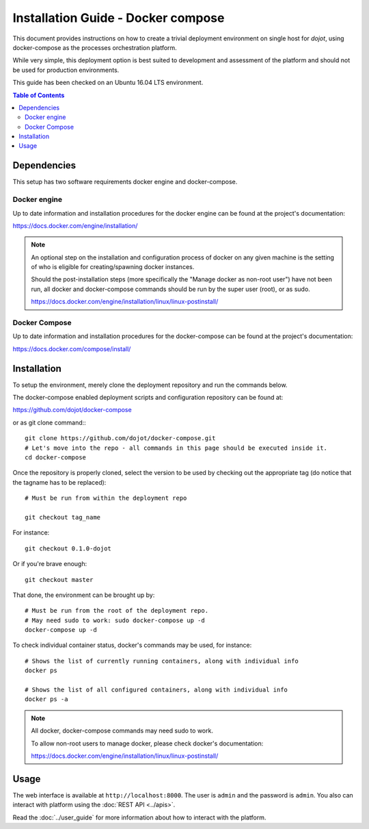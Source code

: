 Installation Guide - Docker compose
===================================

This document provides instructions on how to create a trivial deployment environment on single host for *dojot*, using
docker-compose as the processes orchestration platform.

While very simple, this deployment option is best suited to development and assessment of the platform and should not
be used for production environments.

This guide has been checked on an Ubuntu 16.04 LTS environment.

.. contents:: Table of Contents
  :local:

Dependencies
------------

This setup has two software requirements docker engine and docker-compose.

Docker engine
^^^^^^^^^^^^^

Up to date information and installation procedures for the docker engine can be found at the project's documentation:

https://docs.docker.com/engine/installation/

.. note::

  An optional step on the installation and configuration process of docker on any given machine is the setting of who
  is eligible for creating/spawning docker instances.

  Should the post-installation steps (more specifically the "Manage docker as non-root user") have not been run, all
  docker and docker-compose commands should be run by the super user (root), or as sudo.

  https://docs.docker.com/engine/installation/linux/linux-postinstall/

Docker Compose
^^^^^^^^^^^^^^

Up to date information and installation procedures for the docker-compose can be found at the project's documentation:

https://docs.docker.com/compose/install/


Installation
------------

To setup the environment, merely clone the deployment repository and run the commands below.

The docker-compose enabled deployment scripts and configuration repository can be found at:

https://github.com/dojot/docker-compose

or as git clone command:::

  git clone https://github.com/dojot/docker-compose.git
  # Let's move into the repo - all commands in this page should be executed inside it.
  cd docker-compose

Once the repository is properly cloned, select the version to be used by checking out the appropriate tag (do notice
that the tagname has to be replaced): ::

  # Must be run from within the deployment repo

  git checkout tag_name

For instance: ::
  
  git checkout 0.1.0-dojot

Or if you're brave enough: ::

  git checkout master

That done, the environment can be brought up by: ::

  # Must be run from the root of the deployment repo.
  # May need sudo to work: sudo docker-compose up -d
  docker-compose up -d


To check individual container status, docker's commands may be used, for instance: ::

  # Shows the list of currently running containers, along with individual info
  docker ps

  # Shows the list of all configured containers, along with individual info
  docker ps -a

.. note::

  All docker, docker-compose commands may need sudo to work.

  To allow non-root users to manage docker, please check docker's documentation:

  https://docs.docker.com/engine/installation/linux/linux-postinstall/

Usage
-----

The web interface is available at ``http://localhost:8000``. The user is ``admin`` and the password is ``admin``. You
also can interact with platform using the :doc:`REST API <../apis>`.

Read the :doc:`../user_guide` for more information about how to interact with the platform.

